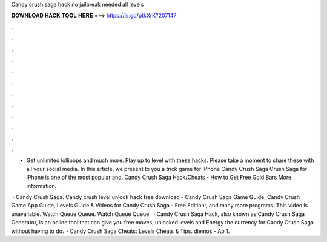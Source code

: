 Candy crush saga hack no jailbreak needed all levels



𝐃𝐎𝐖𝐍𝐋𝐎𝐀𝐃 𝐇𝐀𝐂𝐊 𝐓𝐎𝐎𝐋 𝐇𝐄𝐑𝐄 ===> https://is.gd/ptkXrK?207147



.



.



.



.



.



.



.



.



.



.



.



.

- Get unlimited lollipops and much more. Play up to level with these hacks. Please take a moment to share these with all your social media. In this article, we present to you a trick game for iPhone Candy Crush Saga  Crush Saga for iPhone is one of the most popular and. Candy Crush Saga Hack/Cheats - How to Get Free Gold Bars More information.

 · Candy Crush Saga. Candy crush level unlock hack free download - Candy Crush Saga Game Guide, Candy Crush Game App Guide, Levels Guide & Videos for Candy Crush Saga - Free Edition!, and many more programs. This video is unavailable. Watch Queue Queue. Watch Queue Queue.  · Candy Crush Saga Hack, also known as Candy Crush Saga Generator, is an online tool that can give you free moves, unlocked levels and Energy the currency for Candy Crush Saga without having to do.  · Candy Crush Saga Cheats: Levels Cheats & Tips. diemos - Ap 1.
